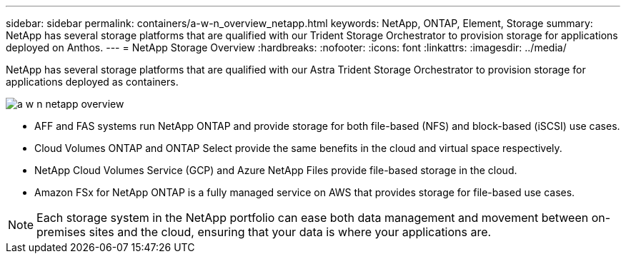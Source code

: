 ---
sidebar: sidebar
permalink: containers/a-w-n_overview_netapp.html
keywords: NetApp, ONTAP, Element, Storage
summary: NetApp has several storage platforms that are qualified with our Trident Storage Orchestrator to provision storage for applications deployed on Anthos.
---
= NetApp Storage Overview
:hardbreaks:
:nofooter:
:icons: font
:linkattrs:
:imagesdir: ../media/

//
// This file was created with NDAC Version 0.9 (June 4, 2020)
//
// 2020-06-25 14:31:33.563897
//

[.lead]
NetApp has several storage platforms that are qualified with our Astra Trident Storage Orchestrator to provision storage for applications deployed as containers.

image::a-w-n_netapp_overview.png[]

* AFF and FAS systems run NetApp ONTAP and provide storage for both file-based (NFS) and block-based (iSCSI) use cases.

* Cloud Volumes ONTAP and ONTAP Select provide the same benefits in the cloud and virtual space respectively.

* NetApp Cloud Volumes Service (GCP) and Azure NetApp Files provide file-based storage in the cloud.

* Amazon FSx for NetApp ONTAP is a fully managed service on AWS that provides storage for file-based use cases. 

NOTE: Each storage system in the NetApp portfolio can ease both data management and movement between on-premises sites and the cloud, ensuring that your data is where your applications are.
